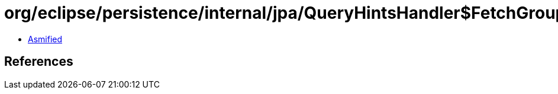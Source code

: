 = org/eclipse/persistence/internal/jpa/QueryHintsHandler$FetchGroupLoadHint.class

 - link:QueryHintsHandler$FetchGroupLoadHint-asmified.java[Asmified]

== References

